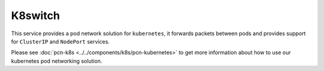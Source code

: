 K8switch
========

This service provides a pod network solution for ``kubernetes``, it forwards packets between pods and provides support for ``ClusterIP`` and ``NodePort`` services.

Please see :doc:`pcn-k8s <../../components/k8s/pcn-kubernetes>` to get more information about how to use our kubernetes pod networking solution.
